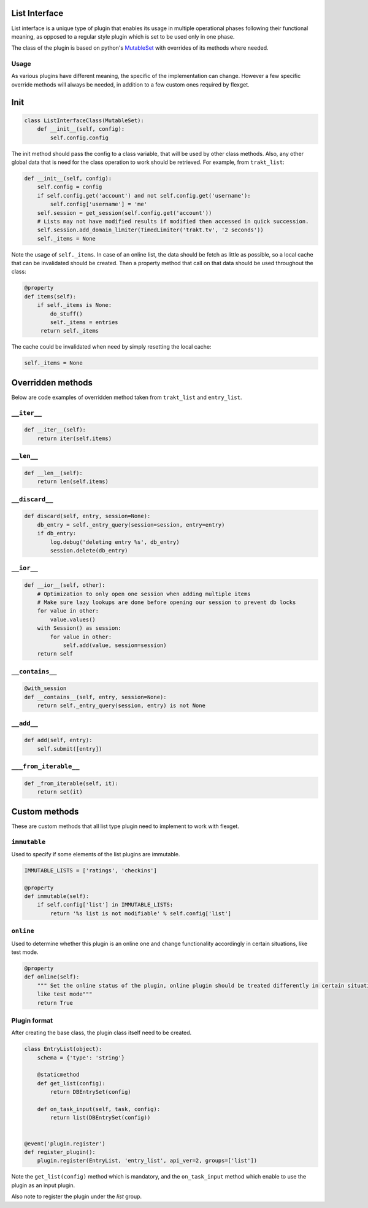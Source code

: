 List Interface
==============

List interface is a unique type of plugin that enables its usage in multiple operational phases following their
functional meaning, as opposed to a regular style plugin which is set to be used only in one phase.

The class of the plugin is based on python's `MutableSet`_ with overrides of its methods where needed.

.. _MutableSet: https://docs.python.org/2/library/collections.html#collections.MutableSet

Usage
-----

As various plugins have different meaning, the specific of the implementation can change. However a few specific override
methods will always be needed, in addition to a few custom ones required by flexget.

Init
====

.. code-block:: python

    class ListInterfaceClass(MutableSet):
        def __init__(self, config):
            self.config.config

The init method should pass the config to a class variable, that will be used by other class methods. Also, any other
global data that is need for the class operation to work should be retrieved. For example, from ``trakt_list``:

.. code-block:: python

    def __init__(self, config):
        self.config = config
        if self.config.get('account') and not self.config.get('username'):
            self.config['username'] = 'me'
        self.session = get_session(self.config.get('account'))
        # Lists may not have modified results if modified then accessed in quick succession.
        self.session.add_domain_limiter(TimedLimiter('trakt.tv', '2 seconds'))
        self._items = None

Note the usage of ``self._items``. In case of an online list, the data should be fetch as little as possible, so a local
cache that can be invalidated should be created. Then a property method that call on that data should be used throughout
the class:

.. code-block:: python

    @property
    def items(self):
        if self._items is None:
            do_stuff()
            self._items = entries
         return self._items

The cache could be invalidated when need by simply resetting the local cache:

.. code-block:: python

    self._items = None

Overridden methods
==================

Below are code examples of overridden method taken from ``trakt_list`` and ``entry_list``.

``__iter__``
------------

.. code-block:: python

    def __iter__(self):
        return iter(self.items)

``__len__``
-----------

.. code-block:: python

    def __len__(self):
        return len(self.items)


``__discard__``
---------------

.. code-block:: python

    def discard(self, entry, session=None):
        db_entry = self._entry_query(session=session, entry=entry)
        if db_entry:
            log.debug('deleting entry %s', db_entry)
            session.delete(db_entry)

``__ior__``
-----------

.. code-block:: python

    def __ior__(self, other):
        # Optimization to only open one session when adding multiple items
        # Make sure lazy lookups are done before opening our session to prevent db locks
        for value in other:
            value.values()
        with Session() as session:
            for value in other:
                self.add(value, session=session)
        return self

``__contains__``
----------------

.. code-block:: python

    @with_session
    def __contains__(self, entry, session=None):
        return self._entry_query(session, entry) is not None

``__add__``
-----------

.. code-block:: python

    def add(self, entry):
        self.submit([entry])

``___from_iterable__``
----------------------

.. code-block:: python

    def _from_iterable(self, it):
        return set(it)

Custom methods
==============

These are custom methods that all list type plugin need to implement to work with flexget.

``immutable``
-------------

Used to specify if some elements of the list plugins are immutable.

.. code-block:: python

    IMMUTABLE_LISTS = ['ratings', 'checkins']

    @property
    def immutable(self):
        if self.config['list'] in IMMUTABLE_LISTS:
            return '%s list is not modifiable' % self.config['list']

``online``
----------

Used to determine whether this plugin is an online one and change functionality accordingly in certain situations,
like test mode.

.. code-block:: python

    @property
    def online(self):
        """ Set the online status of the plugin, online plugin should be treated differently in certain situations,
        like test mode"""
        return True

Plugin format
-------------

After creating the base class, the plugin class itself need to be created.

.. code-block:: python

    class EntryList(object):
        schema = {'type': 'string'}

        @staticmethod
        def get_list(config):
            return DBEntrySet(config)

        def on_task_input(self, task, config):
            return list(DBEntrySet(config))


    @event('plugin.register')
    def register_plugin():
        plugin.register(EntryList, 'entry_list', api_ver=2, groups=['list'])

Note the ``get_list(config)`` method which is mandatory, and the ``on_task_input`` method which enable to use the plugin
as an input plugin.

Also note to register the plugin under the `list` group.






